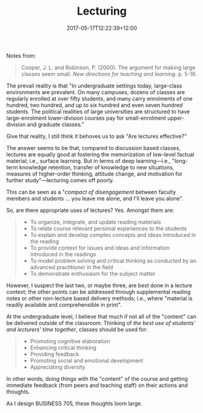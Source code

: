 #+title: Lecturing
#+slug: lecturing
#+date: 2017-05-17T12:22:39+12:00
#+lastmod: 2017-05-17T12:22:39+12:00
#+categories[]: Teaching
#+tags[]: BUSINESS705
#+draft: False

Notes from:

#+BEGIN_QUOTE

Cooper, J. L. and Robinson, P. (2000). The argument for making large classes seem small. /New directions for teaching and learning/. p. 5-16.

#+END_QUOTE

The prevail reality is that "In undergraduate settings today, large-class environments are prevalent. On many campuses, dozens of classes are regularly enrolled at over fifty students, and many carry enrolments of one hundred, two hundred, and up to six hundred and even seven hundred students. The political realities of large universities are structured to have large-enrolment lower-division courses pay for small-enrolment upper-division and graduate classes."

Give that reality, I still think it behoves us to ask "Are lectures effective?"

The answer seems to be that, compared to discussion based classes, lectures are equally good at fostering the memorization of low-level factual material; i.e., surface learning. But in terms of deep learning---i.e., "long-term knowledge retention, transfer of knowledge to new situations, measures of higher-order thinking, attitude change, and motivation for further study"---lecturing comes off poorly.

This can be seen as a "/compact of disengagement/ between faculty members and students ... you leave me alone, and I'll leave you alone".

So, are there appropriate uses of lectures? Yes. Amongst them are:

#+BEGIN_QUOTE

- To organize, integrate, and update reading materials
- To relate course relevant personal experiences to the students
- To explain and develop complex concepts and ideas introduced in the reading
- To provide context for issues and ideas and information introduced in the readings
- To model problem solving and critical thinking as conducted by an advanced practitioner in the field
- To demonstrate enthusiasm for the subject matter

#+END_QUOTE

However, I suspect the last two, or maybe three, are best done in a lecture context; the other points can be addressed through supplemental reading notes or other non-lecture based delivery methods; i.e., where "material is readily available and comprehensible in print".

At the undergraduate level, I believe that much if not all of the "content" can be delivered outside of the classroom. Thinking of /the best use of students' and lecturers' time together/, classes should be used for:

#+BEGIN_QUOTE

- Promoting cognitive elaboration
- Enhancing critical thinking
- Providing feedback
- Promoting social and emotional development
- Appreciating diversity

#+END_QUOTE

In other words, doing things with the "content" of the course and getting immediate feedback (from peers and teaching staff) on their actions and thoughts.

As I design BUSINESS 705, these thoughts loom large.

